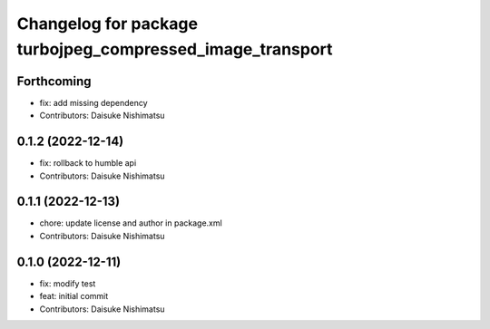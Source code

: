 ^^^^^^^^^^^^^^^^^^^^^^^^^^^^^^^^^^^^^^^^^^^^^^^^^^^^^^^^^^
Changelog for package turbojpeg_compressed_image_transport
^^^^^^^^^^^^^^^^^^^^^^^^^^^^^^^^^^^^^^^^^^^^^^^^^^^^^^^^^^

Forthcoming
-----------
* fix: add missing dependency
* Contributors: Daisuke Nishimatsu

0.1.2 (2022-12-14)
------------------
* fix: rollback to humble api
* Contributors: Daisuke Nishimatsu

0.1.1 (2022-12-13)
------------------
* chore: update license and author in package.xml
* Contributors: Daisuke Nishimatsu

0.1.0 (2022-12-11)
------------------
* fix: modify test
* feat: initial commit
* Contributors: Daisuke Nishimatsu
